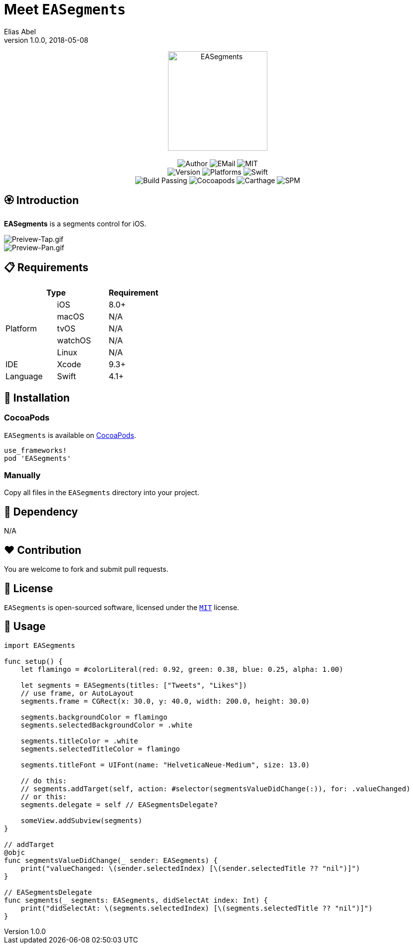 :name: EASegments
:author: Elias Abel
:author_esc: Elias%20Abel
:mail: admin@meniny.cn
:desc: a segments control for iOS
:icon: {name}.png
:version: 1.0.0
:na: N/A
:ios: 8.0
:macos: {na}
:watchos: {na}
:tvos: {na}
:linux: {na}
:xcode: 9.3
:swift: 4.1
:license: MIT
:sep: %20%7C%20
:platform: iOS
// :toc: left
:toclevels: 6
:toc-title: TOC
:source-highlighter: highlightjs
// :source-highlighter: pygments
= Meet `{name}`
{author} <{mail}>
v{version}, 2018-05-08

[subs="attributes"]
++++
<p align="center">
  <img src="./Assets/{icon}" alt="{name}" height="200px">
  <br/><br/>
  <img alt="Author" src="https://img.shields.io/badge/author-{author_esc}-blue.svg">
  <img alt="EMail" src="https://img.shields.io/badge/mail-{mail}-orange.svg">
  <img alt="MIT" src="https://img.shields.io/badge/license-{license}-blue.svg">
  <br/>
  <img alt="Version" src="https://img.shields.io/badge/version-{version}-brightgreen.svg">
  <img alt="Platforms" src="https://img.shields.io/badge/platform-{platform}-lightgrey.svg">
  <img alt="Swift" src="https://img.shields.io/badge/swift-{swift}%2B-orange.svg">
  <br/>
  <img alt="Build Passing" src="https://img.shields.io/badge/build-passing-brightgreen.svg">
  <img alt="Cocoapods" src="https://img.shields.io/badge/cocoapods-compatible-brightgreen.svg">
  <img alt="Carthage" src="https://img.shields.io/badge/carthage-compatible-brightgreen.svg">
  <img alt="SPM" src="https://img.shields.io/badge/spm-compatible-brightgreen.svg">
</p>
++++

:toc:

== 🏵 Introduction

**{name}** is {desc}.

image::./Assets/Preivew-Tap.gif[Preivew-Tap.gif]

image::./Assets/Preview-Pan.gif[Preview-Pan.gif]

== 📋 Requirements

[%header]
|===
2+^m|Type 1+^m|Requirement

1.5+^.^|Platform ^|iOS ^|{ios}+
^|macOS ^|{macos}
^|tvOS ^|{tvos}
^|watchOS ^|{watchos}
^|Linux ^|{linux}

^|IDE ^|Xcode ^| {xcode}+
^|Language ^|Swift ^| {swift}+
|===

== 📲 Installation

=== CocoaPods

`{name}` is available on link:https://cocoapods.org[CocoaPods].

[source, ruby, subs="verbatim,attributes"]
----
use_frameworks!
pod '{name}'
----

=== Manually

Copy all files in the `{name}` directory into your project.

== 🛌 Dependency

{na}

== ❤️ Contribution

You are welcome to fork and submit pull requests.

== 🔖 License

`{name}` is open-sourced software, licensed under the link:./LICENSE.md[`{license}`] license.

== 🔫 Usage

[source, swift, subs="verbatim,attributes"]
----
import {name}

func setup() {
    let flamingo = #colorLiteral(red: 0.92, green: 0.38, blue: 0.25, alpha: 1.00)

    let segments = EASegments(titles: ["Tweets", "Likes"])
    // use frame, or AutoLayout
    segments.frame = CGRect(x: 30.0, y: 40.0, width: 200.0, height: 30.0)

    segments.backgroundColor = flamingo
    segments.selectedBackgroundColor = .white

    segments.titleColor = .white
    segments.selectedTitleColor = flamingo

    segments.titleFont = UIFont(name: "HelveticaNeue-Medium", size: 13.0)

    // do this:
    // segments.addTarget(self, action: #selector(segmentsValueDidChange(:)), for: .valueChanged)
    // or this:
    segments.delegate = self // EASegmentsDelegate?

    someView.addSubview(segments)
}

// addTarget
@objc
func segmentsValueDidChange(_ sender: EASegments) {
    print("valueChanged: \(sender.selectedIndex) [\(sender.selectedTitle ?? "nil")]")
}

// EASegmentsDelegate
func segments(_ segments: EASegments, didSelectAt index: Int) {
    print("didSelectAt: \(segments.selectedIndex) [\(segments.selectedTitle ?? "nil")]")
}
----
